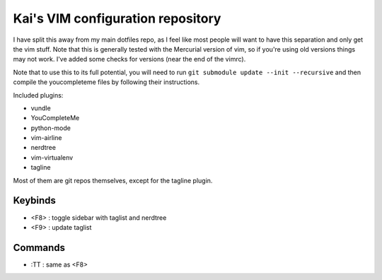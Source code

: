 Kai's VIM configuration repository
##################################

I have split this away from my main dotfiles repo, as I feel like most
people will want to have this separation and only get the vim stuff. Note
that this is generally tested with the Mercurial version of vim, so if
you're using old versions things may not work. I've added some checks for
versions (near the end of the vimrc).

Note that to use this to its full potential, you will need to run ``git
submodule update --init --recursive`` and then compile the youcompleteme
files by following their instructions.

Included plugins:

* vundle
* YouCompleteMe
* python-mode
* vim-airline
* nerdtree
* vim-virtualenv
* tagline

Most of them are git repos themselves, except for the tagline plugin.

Keybinds
========

* <F8> : toggle sidebar with taglist and nerdtree
* <F9> : update taglist

Commands
========

* :TT : same as <F8>

